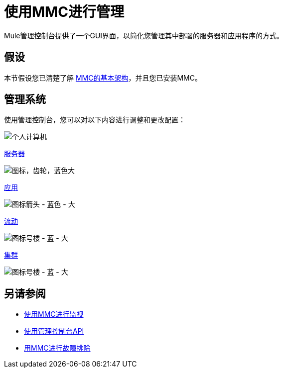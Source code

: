 = 使用MMC进行管理
:keywords: mmc, debug, manage, monitoring

Mule管理控制台提供了一个GUI界面，以简化您管理其中部署的服务器和应用程序的方式。

== 假设

本节假设您已清楚了解 link:/mule-management-console/v/3.8/architecture-of-the-mule-management-console[MMC的基本架构]，并且您已安装MMC。

== 管理系统

使用管理控制台，您可以对以下内容进行调整和更改配置：

image:pc.png[个人计算机] +

link:/mule-management-console/v/3.4/monitoring-a-server[服务器]

image:icon-gears-blue-big.png[图标，齿轮，蓝色大] +

link:/mule-management-console/v/3.6/maintaining-the-server-application-repository[应用]

image:icon-arrow-blue-big.png[图标箭头 - 蓝色 - 大] +

link:/mule-management-console/v/3.7/working-with-flows[流动]

image:icon-building1-blue-big.png[图标号楼 - 蓝 - 大] +

link:/mule-management-console/v/3.7/managing-mule-high-availability-ha-clusters[集群]

image:icon-building1-blue-big.png[图标号楼 - 蓝 - 大] +

== 另请参阅

*   link:/mule-management-console/v/3.6/monitoring-with-mmc[使用MMC进行监视]
*   link:/mule-management-console/v/3.7/using-the-management-console-api[使用管理控制台API]
*   link:/mule-management-console/v/3.6/troubleshooting-with-mmc[用MMC进行故障排除] +
